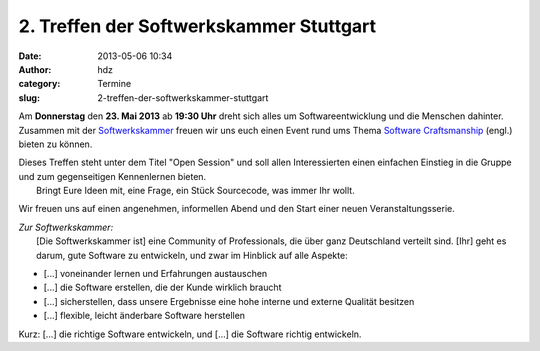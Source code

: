 2. Treffen der Softwerkskammer Stuttgart
########################################
:date: 2013-05-06 10:34
:author: hdz
:category: Termine
:slug: 2-treffen-der-softwerkskammer-stuttgart

|d5be303ec904bdd9c02481ac7dcfe189|

Am **Donnerstag** den **23. Mai 2013** ab **19:30 Uhr** dreht sich alles
um Softwareentwicklung und die Menschen dahinter. Zusammen mit der
`Softwerkskammer <http://softwerkskammer.de/>`__ freuen wir uns euch
einen Event rund ums Thema `Software
Craftsmanship <http://en.wikipedia.org/wiki/Software_craftsmanship>`__
(engl.) bieten zu können.

| Dieses Treffen steht unter dem Titel "Open Session" und soll allen Interessierten einen einfachen Einstieg in die Gruppe und zum gegenseitigen Kennenlernen bieten.
|  Bringt Eure Ideen mit, eine Frage, ein Stück Sourcecode, was immer Ihr wollt.

Wir freuen uns auf einen angenehmen, informellen Abend und den Start
einer neuen Veranstaltungsserie.

| *Zur Softwerkskammer:*
|  [Die Softwerkskammer ist] eine Community of Professionals, die über ganz Deutschland verteilt sind. [Ihr] geht es darum, gute Software zu entwickeln, und zwar im Hinblick auf alle Aspekte:

-  [...] voneinander lernen und Erfahrungen austauschen
-  [...] die Software erstellen, die der Kunde wirklich braucht
-  [...] sicherstellen, dass unsere Ergebnisse eine hohe interne und
   externe Qualität besitzen
-  [...] flexible, leicht änderbare Software herstellen

Kurz: [...] die richtige Software entwickeln, und [...] die Software
richtig entwickeln.

.. |d5be303ec904bdd9c02481ac7dcfe189| image:: http://shackspace.de/wp-content/uploads/2013/05/d5be303ec904bdd9c02481ac7dcfe189.jpg
   :target: http://shackspace.de/wp-content/uploads/2013/05/d5be303ec904bdd9c02481ac7dcfe189.jpg


